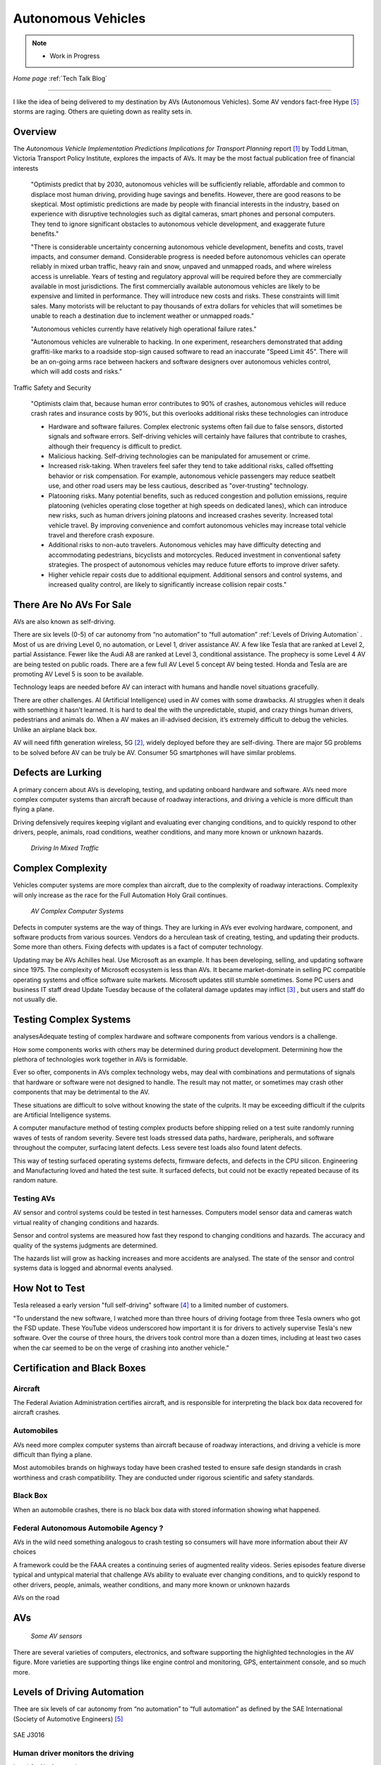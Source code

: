 Autonomous Vehicles
====================


.. post:: Dec 4, 2020
   :tags: AV
   :category:


.. note::
   
   - Work in Progress


*Home page* :ref:`Tech Talk Blog`

-----

I like the idea of being delivered to my destination by AVs (Autonomous Vehicles). Some AV vendors fact-free Hype [5]_ storms are raging. Others are quieting down as reality sets in. 

Overview
--------

The *Autonomous Vehicle Implementation Predictions
Implications for Transport Planning* report [#]_ by
Todd Litman, Victoria Transport Policy Institute, explores the impacts of AVs. It may be the most factual publication free of financial interests 

   "Optimists predict that by 2030, autonomous vehicles will be sufficiently reliable, affordable and common to displace most human driving, providing huge savings and benefits. However, there are good reasons to be skeptical. Most optimistic predictions are made by people with financial interests in the industry, based on experience with disruptive technologies such as digital cameras, smart phones and personal computers. They tend to ignore significant obstacles to autonomous vehicle development, and exaggerate future benefits."

   "There is considerable uncertainty concerning autonomous vehicle development, benefits and costs, travel impacts, and consumer demand. Considerable progress is needed before autonomous vehicles can operate reliably in mixed urban traffic, heavy rain and snow, unpaved and unmapped roads, and where wireless access is unreliable. Years of testing and regulatory approval will be required before they are commercially available in most jurisdictions. The first commercially available autonomous vehicles are likely to be expensive and limited in performance. They will introduce new costs and risks. These constraints will limit sales. Many motorists will be reluctant to pay thousands of extra dollars for vehicles that will sometimes be unable to reach a destination due to inclement weather or unmapped roads."
   
   "Autonomous vehicles currently have relatively high operational failure rates." 

   "Autonomous vehicles are vulnerable to hacking. In one experiment, researchers demonstrated that adding graffiti-like marks to a roadside stop-sign caused software to read an inaccurate "Speed Limit 45". There will be an on-going arms race between hackers and software designers over autonomous vehicles control, which will add costs and risks."

Traffic Safety and Security

   "Optimists claim that, because human error contributes to 90% of crashes, autonomous vehicles will reduce crash rates and insurance costs by 90%, but this overlooks additional risks these technologies can introduce

   - Hardware and software failures. Complex electronic systems often fail due to false sensors, distorted signals and software errors. Self-driving vehicles will certainly have failures that contribute to crashes, although their frequency is difficult to predict.

   - Malicious hacking. Self-driving technologies can be manipulated for amusement or crime.

   - Increased risk-taking. When travelers feel safer they tend to take additional risks, called offsetting behavior or risk compensation. For example, autonomous vehicle passengers may reduce seatbelt use, and other road users may be less cautious, described as "over-trusting" technology.
   
   - Platooning risks. Many potential benefits, such as reduced congestion and pollution emissions, require platooning (vehicles operating close together at high speeds on dedicated lanes), which can introduce new risks, such as human drivers joining platoons and increased crashes severity. Increased total vehicle travel. By improving convenience and comfort autonomous vehicles may increase total vehicle travel and therefore crash exposure.

   - Additional risks to non-auto travelers. Autonomous vehicles may have difficulty detecting and accommodating pedestrians, bicyclists and motorcycles. Reduced investment in conventional safety strategies. The prospect of autonomous vehicles may reduce future efforts to improve driver safety.

   - Higher vehicle repair costs due to additional equipment. Additional sensors and control systems, and increased quality control, are likely to significantly increase collision repair costs."
   
There Are No AVs For Sale
-------------------------

AVs are also known as self-driving.

There are six levels (0-5) of car autonomy from “no automation” to “full automation” :ref:`Levels of Driving Automation` .  Most of us are driving Level 0, no automation, or Level 1, driver assistance AV. A few like Tesla that are ranked at Level 2, partial Assistance. Fewer like the Audi A8 are ranked at Level 3, conditional assistance. The prophecy is some Level 4 AV are being tested on public roads. There are a few full AV Level 5 concept AV being tested. Honda and Tesla are are promoting AV Level 5 is soon to be available. 

Technology leaps are needed before AV can interact with humans and handle novel situations gracefully.

There are other challenges. AI (Artificial Intelligence) used in AV comes with some drawbacks. AI struggles when it deals with something it hasn’t learned. It is hard to deal the with the unpredictable, stupid, and crazy things human drivers, pedestrians and animals do. When a AV makes an ill-advised decision, it’s extremely difficult to debug the vehicles. Unlike an airplane black box. 

AV will need fifth generation wireless, 5G [#]_, widely deployed before they are self-diving. There are major 5G problems to be solved before AV can be truly be AV. Consumer 5G smartphones will have similar problems. 

Defects are Lurking
-------------------

A primary concern about AVs is developing, testing, and updating onboard hardware and software. AVs need more complex computer systems than aircraft because of roadway interactions, and driving a vehicle is more difficult than flying a plane. 

Driving defensively requires keeping vigilant and evaluating   ever changing conditions, and to quickly respond to other drivers, people, animals, road conditions, weather conditions, and many more known or unknown hazards.

.. figure:: _static/driving_in_mixed_traffic.png

   *Driving In Mixed Traffic*

Complex Complexity
------------------

Vehicles  computer systems are more complex than aircraft, due to the complexity of roadway interactions. Complexity will only increase as the race for the Full Automation Holy Grail continues.

.. figure:: _static/av_complex_computer.png

      *AV Complex Computer Systems*


Defects in computer systems are the way of things. They are lurking in AVs ever evolving hardware, component, and software products from various sources. Vendors do a herculean task of creating, testing, and updating their products. Some more than others. Fixing defects with updates is a fact of computer technology.

Updating may be AVs Achilles heal. Use Microsoft as an example. It has been developing, selling, and updating software since 1975. The complexity of Microsoft ecosystem is less than AVs. It became market-dominate in selling PC compatible operating systems and office software suite markets. Microsoft updates still stumble sometimes. Some PC users and business IT staff dread Update Tuesday because of the collateral damage updates may inflict [#]_ , but users and staff do not usually die.

Testing Complex Systems
-----------------------

analysesAdequate testing of complex hardware and software components from various vendors is a challenge. 

How some components works with others may be determined during product development. Determining how  the plethora of technologies work together in AVs is formidable.

Ever so ofter, components in AVs complex  technology webs, may deal with combinations and permutations  of signals  that hardware or software were not designed to handle. The result may not matter, or  sometimes may crash  other components that may be detrimental to the AV.

These situations are difficult to solve without knowing the state of the culprits. It may be exceeding difficult if the culprits are Artificial Intelligence systems.

A computer manufacture method of  testing complex products before shipping relied on a test suite randomly running  waves of tests of random severity. Severe test loads stressed  data paths, hardware, peripherals, and software throughout the computer, surfacing latent defects. Less severe test loads also found latent defects.

This way of testing surfaced operating systems defects, firmware defects, and defects in the CPU silicon. Engineering and Manufacturing  loved and hated the test suite. It surfaced defects, but could not be exactly repeated  because of its random nature.


Testing AVs
...........

AV sensor and control systems could be tested   in test harnesses. Computers model  sensor data and  cameras watch  virtual reality of changing conditions and hazards.   

Sensor and control systems are measured how fast they respond to changing conditions and hazards.  The  accuracy and quality of the systems judgments are determined. 

The hazards list will grow as hacking increases and more accidents are analysed. The state of the sensor and control systems data is logged and abnormal events analysed.

How Not to Test
---------------

Tesla released a early version "full self-driving" software [#]_ to a limited number of customers.

"To understand the new software, I watched more than three hours of driving footage from three Tesla owners who got the FSD update. These YouTube videos underscored how important it is for drivers to actively supervise Tesla's new software. Over the course of three hours, the drivers took control more than a dozen times, including at least two cases when the car seemed to be on the verge of crashing into another vehicle."



Certification and Black Boxes
-----------------------------

Aircraft
........

The Federal Aviation Administration certifies aircraft, and is responsible for interpreting the black box data recovered for aircraft crashes.

Automobiles
...........

AVs need more complex computer systems than aircraft because of roadway interactions, and driving a vehicle is more difficult than flying a plane. 

Most automobiles brands on highways today have been crashed tested to ensure safe design standards in crash worthiness and crash compatibility. They are conducted under rigorous scientific and safety standards.

Black Box
.........

When an automobile crashes, there is no black box data with stored information showing what happened.

Federal Autonomous Automobile Agency ?
......................................

AVs in the wild need something analogous to crash testing so consumers will have more information about  their AV choices

A framework could be the FAAA creates a continuing series of augmented reality videos. Series episodes  feature diverse  typical and untypical material that challenge AVs ability to evaluate ever changing conditions, and to quickly respond to other drivers, people, animals, weather conditions, and many more known or unknown hazards


AVs on the road

AVs
---

.. figure:: _static/JaguarSDC.jpg


    *Some AV sensors*

There are several varieties of computers,  electronics, and software  supporting the highlighted technologies in the AV figure. More varieties are supporting things like engine control and monitoring, GPS, entertainment console, and so much more.


Levels of Driving Automation
----------------------------

Thee are six levels of car autonomy from “no automation” to “full automation” as defined by the SAE International (Society of Automotive Engineers) [#]_

.. figure:: _static/SAEJ-3016.png
   :align: center

   SAE J3016


Human driver monitors the driving
.................................

Level 0 - No Automation. 

   - Most vehicles are at this level today. They are vehicles where the driver does everything. The human driver controls all aspects of driving – from steering to operating the pedals, monitoring surroundings, navigating, and determining when to signal or maneuver. The car may have some automated warning tones and automated emergency braking.

Level 1 - Driver Assistance. 

   - The driving mode-specific execution by a driver assistance system of either steering or acceleration/deceleration using information about the driving environment and with the expectation that the human driver perform all remaining aspects of the dynamic driving task.- SAE  J3016

   - Vehicles with this level of autonomy, in some driving modes, can handle steering or throttle and braking – but never both. Most functions are controlled by the driver. However, there are some systems that will step in to control the car. These might keep the car in its lane without input from the driver. Or they might brake the car and accelerate to maintain a set speed and distance in relation to the car in front. The driver is still primarily in control and these systems don’t work together. Even when the car is making decisions, the driver must be ready to step in at any moment. AV with radar assisted ‘active cruise control’ fall into this category.

Level 2 - Partial Assistance. 

   - "The driving mode-specific execution by one or more driver assistance systems of both steering and acceleration/deceleration using information about the driving environment and with the expectation that the human driver perform all remaining aspects of the dynamic driving task." - SAE J3016

   - More than one system works together governing acceleration/deceleration and steering by using information gathered by the car from the driving environment. The driver performs all other elements of driving and remains in total control of the car. This might be a car that has radar-assisted cruise control working with Lane Keep Assist.

   - Vehicles can handle the steering and throttle and braking in some driving modes at Level 2. The driver must be alert at all times, be ready to take over the control of the vehicle, and is still responsible for monitoring the surroundings, traffic and road conditions.

   - An example of Level 2 autonomy is Tesla’s Autopilot system. This is a suite of driver assistance technologies including Traffic Aware Cruise Control and Auto-steer with lane change, which enables automatic steering on undivided roads but with speed restrictions.

   - Other AV that have Level 2 systems are Volvo Pilot Assist, Mercedes-Benz Drive Pilot, and Cadillac Super Cruise.


Automated Driving System (“system”) Monitors The Driving Environment
.....................................................................

Level 3 - Conditional Assistance

   - "With Level 3 autonomy, the vehicle can monitor its surroundings, change lanes, and can control the steering, throttle and braking in certain situations, such as on motorways. However, the driver must be ready to take back control of the vehicle when required." - SAE J3016

   - This level of autonomy has been termed conditional automation. An automated driving system that takes over all aspects of the driving process. It assess conditions around the car, accelerate, decelerate and even change lane without any human input. However, the driver must still be on hand and ready to intervene if the car requests it. Crucially, the human doesn’t have to be paying attention as much as in the previous levels.

   - The Audi A8 is the first production car to have Level 3 autonomy. Unfortunately regulators currently prohibit Level 3 autonomy. The A8′s AI Traffic Jam Pilot manages starting, steering, throttle and braking in slow-moving traffic at up to 60km/h on major roads where a physical barrier separates the two carriageways. When the system reaches its limits the driver is alerted to take over the driving.

   - Audi has said it will use a step-by-step approach to the introduction of the traffic jam pilot in its production models, because of local laws and regulations regarding autonomous diving.

Level 4 - High Automation

   - "The driving mode-specific performance by an automated driving system of all aspects of the dynamic driving task, even if a human driver does not respond appropriately to a request to intervene" - SAE J3016

   - These AV are probably what we think of when someone says the words ‘autonomous vehicle’

   - Level 4 automated AV can drive themselves with a human driver onboard. The car takes control of the starting, steering throttle and braking as well as monitoring its surroundings in a wide range of environments and handling the parking duties.

   - When the conditions are right, the driver can switch the car to autonomous mode. When the vehicle encounters something that it cannot read or handle it will request the assistance of the driver.

   - However, even if the driver does not intervene and something goes wrong, the car will continue to maneuver autonomously.

   - These AV are truly self-driving and the Google/Waymo self-driving vehicle has been tested at this level of autonomy on public roads for some time.

Level 5 - Full Automation

   - "The driving mode-specific performance by an automated driving system of all aspects of the dynamic driving task, even if a human driver does not respond appropriately to a request to intervene" - SAE J3016

   - The vehicle does not need human control. Humans are nothing but cargo. It doesn’t need to have pedals, or a steering wheel, or a human onboard.

   - The car is fully automated and can do all driving tasks on any road, under any conditions, whether there’s a human on board or not.

   - Some concept AV are Level 5 AV – including the Volkswagen Group SeDriC (SElf-DRIving Car), above, and the Audi AIcon concept."

Testla's Elon Musk
------------------

   I think Tesla CEO Elon Musk is the best car salesman, ringmaster, poster child, con, etc.. for the AV Hype Cycle [#]_. Some of Musk’s statements are contrary to the SAE J3016 Six Levels Of Driving Automation, and reality.

First Look at Tesla’s Holiday Software Update [#]_

   "All cool stuff, but it is a drop in a bucket for what is needed within 2 years to transform Tesla products from Level 2 Partial Assistance to Level 5 Full Automation AV, that was talked up April 15, 2019 Musk predicts Tesla will achieve full autonomy by 2020."

   "Level 5 Full Automation require the vehicle does not need human control. It doesn’t need to have pedals, or a steering wheel, or a human onboard. It is fully automated and can do all driving tasks on any road, under any conditions, whether there’s a human on board or not."

   "And, it must deal the with the unpredictable, stupid, and crazy things human drivers and pedestrians do."

   "The latest 2019.40.50 firmware gives Tesla owners with Autopilot Hardware 3 a preview of its upcoming Full-Self driving capabilities, showcasing an increasingly more intelligent Tesla Neural Net that’s able to identify and display multiple traffic lights, stop signs, and even garbage cans on the vehicle’s touchscreen. The ability to render road markings and vehicle types, in detail, on-screen paves the way for Tesla’s upcoming “feature complete” Full-Self Driving suite."

Tesla’s New Ai Chip Isn’t A Silver Bullet For Self-Driving Cars [#]_

   "At Tesla’s Autonomy Day event for investors, CEO Elon Musk described the new FSD (Full Self-Driving) computer that will power Tesla’s vehicles, Musk said they contained what was “objectively” the “best chip in the world.” And that’s not best by a little, but “by a huge margin.""

   "Experts and rivals beg to differ. They say this claim should be taken with a pinch of salt, and that while Tesla’s new hardware is impressive, it doesn’t provide an insurmountable advantage for the company, nor will it solve the challenges facing AV."

Musk Predicts Tesla Will Achieve Full Autonomy By 2021 [#]_

   "Tesla is less than two years away from full self-driving, CEO Elon Musk said in an interview. And said Tesla was far ahead of other companies working on self-driving technology."

   It is almost 2021, and it did not happen. Not even close. Saying something doesn't make it real. What magic transforms a Level 2 Partial Assistance Tesla into a Level 5 Full Automation in less than 2 years? I think it would probably be the biggest  magic show ever.

   "To me right now, this seems 'game, set, and match,'" Musk said. "I could be wrong, but it appears to be the case that Tesla is vastly ahead of everyone."

   "Musk said Tesla customers would need to keep their hands on the wheel "for at least six months or something like that." But he predicted that soon—"maybe even toward the end of this year, I’d be shocked if it’s not next year at the latest"—Tesla’s self-driving technology will become so good that "having a human intervene will decrease safety."

The Cult of Elon
................

Check it out *The Cult of Elon* [#]_


AVs Maybe in 20xx
-----------------

   "Most objective experts acknowledge that Level 5 automation will require many more years for development and testing It may be decades before a vehicle can drive itself safely at any speed on any road in any weather. Toyota Research Institute CEO, Gill Pratt stated that autonomous driving, "is a wonderful goal but none of us in the automobile or IT industries are close to achieving true Level 5 autonomy." Nobody has a solution to self-driving cars that are reliable and safe enough to work everywhere." Not even :ref:`Testla's Elon Musk`


The AV Players
--------------

The AV players list is quickly changing. The *List Of Companies That Are Leading The Market Of Autonomous Vehicles Or Self-Driving Cars* [#]_  article captures the names and provides a blurb about several of the AV players. The players and  blurbs have most likely changed since this post.

-----

.. rubric:: Footnotes:

.. [#] Autonomous Vehicle Implementation Predictions Implications for Transport Planning: https://www.vtpi.org/avip.pdf

.. [#] 5G: https://techtalkjohn.com/5g/

.. [#] Microsoft Windows update problem 2020: https://duckduckgo.com/?q=microsoft+update+problem+2020&t=osx&ia=web

.. [#] “Oh Jeeeesus”: Drivers react to Tesla’s full self-driving beta release: https://arstechnica.com/cars/2020/10/tesla-is-now-beta-testing-self-driving-software-on-public-roads/

.. [#] SAE International: https://www.sae.org/misc/pdfs/automated_driving.pdf

.. [#] Hype Cycle: https://www.gartner.com/en/research/methodologies/gartner-hype-cycle

.. [#] First Look at Tesla’s Holiday Software Update: https://www.teslarati.com/tesla-holiday-software-update-video-text-messaging-camp-mode-demo/

.. [#] Tesla’s New Ai Chip Isn’t A Silver Bullet For Self-Driving Cars: https://www.theverge.com/2019/4/22/18510828/tesla-elon-musk-autonomy-day-investor-comments-self-driving-cars-predictions

.. [#] Elon Musk is ‘extremely confident’ Tesla will release full autonomy in ‘some jurisdictions’ next year: https://electrek.co/2020/12/02/elon-musk-extremely-confident-tesla-release-full-autonomy-some-jurisdictions-2021/ 

.. [#] The Cult of Elon Is Cracking: https://www.msn.com/en-us/money/companies/the-cult-of-elon-is-cracking/ar-BB14mF1t

.. [#] List Of Companies That Are Leading The Market Of Autonomous Vehicles Or Self-Driving Cars: https://www.analyticsinsight.net/top-10-autonomous-vehicle-companies-watch-2020/

*Home page* :ref:`Tech Talk Blog`